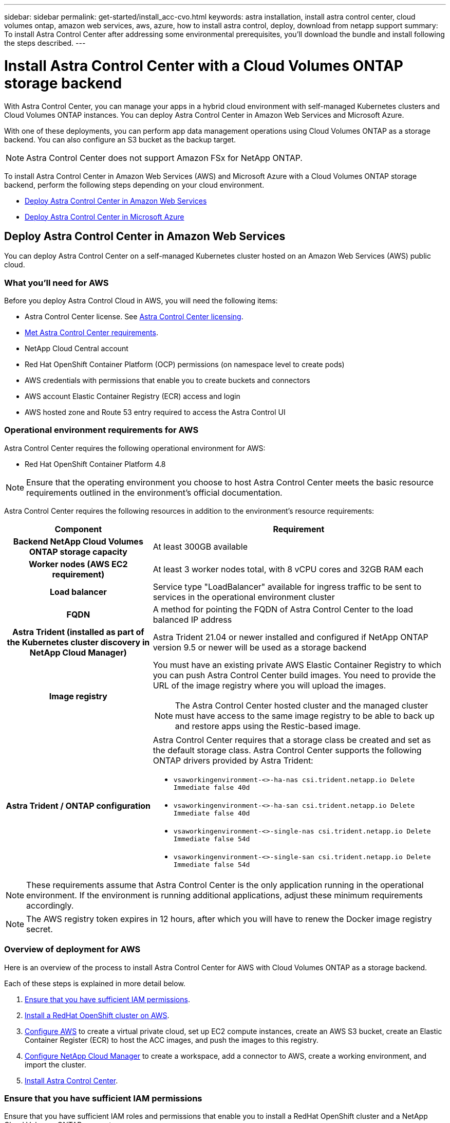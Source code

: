 ---
sidebar: sidebar
permalink: get-started/install_acc-cvo.html
keywords: astra installation, install astra control center, cloud volumes ontap, amazon web services, aws, azure, how to install astra control, deploy, download from netapp support
summary: To install Astra Control Center after addressing some environmental prerequisites, you'll download the bundle and install following the steps described.
---

= Install Astra Control Center with a Cloud Volumes ONTAP storage backend
:hardbreaks:
:icons: font
:imagesdir: ../media/get-started/

With Astra Control Center, you can manage your apps in a hybrid cloud environment with self-managed Kubernetes clusters and Cloud Volumes ONTAP instances. You can deploy Astra Control Center in Amazon Web Services and Microsoft Azure.

With one of these deployments, you can perform app data management operations using Cloud Volumes ONTAP as a storage backend. You can also configure an S3 bucket as the backup target.



NOTE: Astra Control Center does not support Amazon FSx for NetApp ONTAP.

To install Astra Control Center in Amazon Web Services (AWS) and Microsoft Azure with a Cloud Volumes ONTAP storage backend, perform the following steps depending on your cloud environment.

* <<Deploy Astra Control Center in Amazon Web Services>>
* <<Deploy Astra Control Center in Microsoft Azure>>




== Deploy Astra Control Center in Amazon Web Services

You can deploy Astra Control Center on a self-managed Kubernetes cluster hosted on an Amazon Web Services (AWS) public cloud.


=== What you'll need for AWS

Before you deploy Astra Control Cloud in AWS, you will need the following items:

* Astra Control Center license. See link:../concepts/licensing.html[Astra Control Center licensing].
* link:../requirements.html[Met Astra Control Center requirements].
* NetApp Cloud Central account
* Red Hat OpenShift Container Platform (OCP) permissions (on namespace level to create pods)
* AWS credentials with permissions that enable you to create buckets and connectors
* AWS account Elastic Container Registry (ECR) access and login
* AWS hosted zone and Route 53 entry required to access the Astra Control UI




=== Operational environment requirements for AWS

Astra Control Center requires the following operational environment for AWS:

* Red Hat OpenShift Container Platform 4.8

NOTE: Ensure that the operating environment you choose to host Astra Control Center meets the basic resource requirements outlined in the environment’s official documentation.

Astra Control Center requires the following resources in addition to the environment’s resource requirements:


[cols=2*,options="header",cols="1h,2a"]
|===
| Component
| Requirement
| Backend NetApp Cloud Volumes ONTAP storage capacity | At least 300GB available
| Worker nodes (AWS EC2 requirement) | At least 3 worker nodes total, with 8 vCPU cores and 32GB RAM each
| Load balancer | Service type "LoadBalancer" available for ingress traffic to be sent to services in the operational environment cluster
| FQDN | A method for pointing the FQDN of Astra Control Center to the load balanced IP address
| Astra Trident (installed as part of the Kubernetes cluster discovery in NetApp Cloud Manager) | Astra Trident 21.04 or newer installed and configured if NetApp ONTAP version 9.5 or newer will be used as a storage backend
| Image registry | You must have an existing private AWS Elastic Container Registry to which you can push Astra Control Center build images. You need to provide the URL of the image registry where you will upload the images.

NOTE: The Astra Control Center hosted cluster and the managed cluster must have access to the same image registry to be able to back up and restore apps using the Restic-based image.

| Astra Trident / ONTAP configuration | Astra Control Center requires that a storage class be created and set as the default storage class. Astra Control Center supports the following ONTAP drivers provided by Astra Trident:

* `vsaworkingenvironment-<>-ha-nas                 csi.trident.netapp.io   Delete          Immediate              false                  40d`
* `vsaworkingenvironment-<>-ha-san                 csi.trident.netapp.io   Delete          Immediate              false                  40d`
* `vsaworkingenvironment-<>-single-nas           csi.trident.netapp.io   Delete          Immediate              false                  54d`
* `vsaworkingenvironment-<>-single-san           csi.trident.netapp.io   Delete          Immediate              false                  54d`
|
|===

NOTE: These requirements assume that Astra Control Center is the only application running in the operational environment. If the environment is running additional applications, adjust these minimum requirements accordingly.

NOTE: The AWS registry token expires in 12 hours, after which you will have to renew the Docker image registry secret.


=== Overview of deployment for AWS
Here is an overview of the process to install Astra Control Center for AWS with Cloud Volumes ONTAP as a storage backend.

Each of these steps is explained in more detail below.

. <<Ensure that you have sufficient IAM permissions>>.
. <<Install a RedHat OpenShift cluster on AWS>>.
. <<Configure AWS>> to create a virtual private cloud, set up EC2 compute instances, create an AWS S3 bucket, create an Elastic Container Register (ECR) to host the ACC images, and push the images to this registry.
. <<Configure NetApp Cloud Manager>> to create a workspace, add a connector to AWS, create a working environment, and import the cluster.
. <<Install Astra Control Center>>.


=== Ensure that you have sufficient IAM permissions
Ensure that you have sufficient IAM roles and permissions that enable you to install a RedHat OpenShift cluster and a NetApp Cloud Volumes ONTAP connector.


=== Install a RedHat OpenShift cluster on AWS
Install a RedHat OpenShift Container Platform cluster on AWS.

For installation instructions, see https://docs.openshift.com/container-platform/4.8/installing/installing_aws/installing-aws-default.html[Installing a cluster on AWS in OpenShift Container Platform^].

=== Configure AWS
Next, configure AWS to create a virtual private cloud, set up EC2 compute instances, create an AWS S3 bucket, create an Elastic Container Register (ECR) to host the Astra Control Center images, and push the images to this registry.

Follow the AWS documentation to complete the following steps. See https://docs.openshift.com/container-platform/4.8/installing/installing_aws/installing-aws-default.html[AWS installation documentation^].



. Create an AWS virtual private cloud.
. Review the EC2 compute instances. This can be a bare metal server or VMs in AWS.
. If the instance type does not already match the Astra minimum resource requirements for master and worker nodes, change the instance type in AWS to meet the Astra requirements.  See link:../requirements.html[Astra Control Center requirements].
. Create at least one AWS S3 bucket to store your backups.
. Create an AWS Elastic Container Registry (ECR) to host all the ACC images.
+
NOTE: If you do not create the ECR, Astra Control Center cannot access monitoring data from a cluster containing CVO with an AWS backend. The issue is caused when the cluster you try to discover and manage using Astra Control Center does not have AWS ECR access.

. Push the ACC images to your defined registry.

NOTE: The AWS Elastic Container Registry (ECR) token expires after 12 hours and causes cross-cluster clone operations to fail. This issue occurs when managing a storage backend from Cloud Volumes ONTAP (CVO) configured for AWS. To correct this issue, authenticate with the ECR again and generate a new secret for clone operations to resume successfully.

Here's an example of an AWS deployment:


image:acc-cvo-aws.png[Astra Control Center with Cloud Volumes ONTAP deployment example]


=== Configure NetApp Cloud Manager
Using Cloud Manager, create a workspace, add a connector to AWS, create a working environment, and import the cluster.

Follow the Cloud Manager documentation to complete the following steps. See the following:

* https://docs.netapp.com/us-en/occm/task_getting_started_aws.html[Getting started with Cloud Volumes ONTAP in AWS^].

* https://docs.netapp.com/us-en/occm/task_creating_connectors_aws.html#create-a-connector[Create a connector in AWS using Cloud Manager]

.Steps
. Add your credentials to Cloud Manager.
. Create a workspace.
. Add a connector for AWS. Choose AWS as the Provider.
. Create a working environment for your cloud environment.
.. Location:  "Amazon Web Services (AWS)"
.. Type: "Cloud Volumes ONTAP HA"
+
This imports your Red Hat OpenShift cluster and assigns it a default storage class. You select the storage class.
Trident is automatically installed as part of the import and discovery process.

. Import the OpenShift cluster. The cluster will connect to the working environment you just created.
.. View the NetApp cluster details by selecting *K8s* > *Cluster list* > *Cluster Details*.
.. In the upper right corner, note the Trident version.
.. Note the Cloud Volumes ONTAP cluster storage classes showing NetApp as the provisioner.
. Note all the persistent volumes and volumes in this CVO deployment.

TIP: Cloud Volumes ONTAP can operate as a single node or in High Availability. If HA is enabled, note the HA status and node deployment status running in AWS.

=== Install Astra Control Center
Follow the standard link:../get-started/install_acc.html[Astra Control Center installation instructions].

== Deploy Astra Control Center in Microsoft Azure

You can deploy Astra Control Center on a self-managed Kubernetes cluster hosted on a Microsoft Azure public cloud.


=== What you'll need for Azure

Before you deploy Astra Control Cloud in Azure, you will need the following items:

* Astra Control Center license. See link:../concepts/licensing.html[ACC licensing].
* link:../requirements.html[Met Astra Control Center requirements].
* NetApp Cloud Central account
* Red Hat OpenShift Container Platform (OCP) 4.8
* Red Hat OpenShift Container Platform (OCP) permissions (on namespace level to create pods)
* Azure credentials with permissions that enable you to create buckets and connectors



=== Operational environment requirements for Azure

Ensure that the operating environment you choose to host Astra Control Center meets the basic resource requirements outlined in the environment’s official documentation.

Astra Control Center requires the following resources in addition to the environment’s resource requirements:

See link:../get-started/requirements.html#operational-environment-requirements[Astra Control Center operational environment requirements].

[cols=2*,options="header",cols="1h,2a"]
|===
| Component
| Requirement
| Backend NetApp Cloud Volumes ONTAP storage capacity | At least 300GB available
| Worker nodes (Azure compute requirement) | At least 3 worker nodes total, with 8 vCPU cores and 32GB RAM each
| Load balancer | Service type "LoadBalancer" available for ingress traffic to be sent to services in the operational environment cluster
| FQDN (Azure DNS zone) | A method for pointing the FQDN of Astra Control Center to the load balanced IP address
| Astra Trident (installed as part of the Kubernetes cluster discovery in NetApp Cloud Manager) | Astra Trident 21.04 or newer installed and configured if NetApp ONTAP version 9.5 or newer will be used as a storage backend
| Image registry | You must have an existing private Azure ACR Elastic Container Registry to which you can push Astra Control Center build images. You need to provide the URL of the image registry where you will upload the images.

NOTE: You need to enable anonymous access to pull Restic images for backups.

| Astra Trident / ONTAP configuration | Astra Control Center requires that a storage class be created and set as the default storage class. Astra Control Center supports the following ONTAP drivers provided by Astra Trident:

* `vsaworkingenvironment-<>-ha-nas                 csi.trident.netapp.io   Delete          Immediate              false                  40d`
* `vsaworkingenvironment-<>-ha-san                 csi.trident.netapp.io   Delete          Immediate              false                  40d`
* `vsaworkingenvironment-<>-single-nas           csi.trident.netapp.io   Delete          Immediate              false                  54d`
* `vsaworkingenvironment-<>-single-san           csi.trident.netapp.io   Delete          Immediate              false                  54d`
|
|===

NOTE: These requirements assume that Astra Control Center is the only application running in the operational environment. If the environment is running additional applications, adjust these minimum requirements accordingly.

=== Overview of deployment for Azure
Here is an overview of the process to install Astra Control Center for Azure.

Each of these steps is explained in more detail below.

. <<Install a RedHat OpenShift cluster on Azure>>.
. <<Create Azure resource groups>>.
. <<Ensure that you have sufficient IAM permissions>>.
. <<Configure Azure>>.
. <<Configure NetApp Cloud Manager>>.
. <<Install and configure Astra Control Center>>.

=== Install a RedHat OpenShift cluster on Azure
The first step is to install a RedHat OpenShift cluster on Azure.

For installation instructions, see the following:

* https://docs.openshift.com/container-platform/4.8/installing/installing_aws/installing-aws-default.html[Installing OpenShift cluster on Azure^].

* https://docs.openshift.com/container-platform/4.8/installing/installing_azure/installing-azure-account.html#installing-azure-account[Installing an Azure account^].



=== Create Azure resource groups
Create at least one Azure resource group.

NOTE: OpenShift might create its own resource groups. In addition to these, you should also define Azure resource groups.  Refer to OpenShift documentation.

You might want to create a platform cluster resource group and a target app OpenShift cluster resource group.

=== Ensure that you have sufficient IAM permissions
Ensure that you have sufficient IAM roles and permissions that enable you to install a RedHat OpenShift cluster and a NetApp Cloud Volumes ONTAP connector.

=== Configure Azure
Next, configure Azure to create a virtual private cloud, set up EC2 compute instances, create an Azure Blob S3 bucket, create an Azure Elastic Container Register (ACR) to host the Astra Control Center images, and push the images to this registry.

Follow the Azure documentation to complete the following steps. See https://docs.openshift.com/container-platform/4.8/installing/installing_aws/installing-aws-default.html[Installing OpenShift cluster on Azure^].

. Create an Azure virtual private cloud.
. Review the EC2 compute instances. This can be a bare metal server or VMs in Azure.
. If the instance type does not already match the Astra minimum resource requirements for master and worker nodes, change the instance type in Azure to meet the Astra requirements.  See link:../get-started/requirements.html[Astra Control Center  requirements].
. Create at least one Azure Blob S3 bucket to store your backups.
. Create a storage account. You will need a storage account to create a container to be used as a bucket in Astra Control Center.
. Create a secret, which is required for bucket access.
. Create an Azure Elastic Container Registry (ACR) to host all the Astra Control Center images.
. Set up ACR access for Docker push/pull all the Astra Control Center images.
. Push the ACC images to this registry by entering the following script:
+
----
az acr login -n <AZ ACR URL/Location>
This script requires ACC manifest file and your Azure ACR location.
----
+
*Example*:
+
----
manifestfile=astra-control-center-22.04.41.manifestt
AZ_ACR_REGISTRY=astraaccregistry.azurecr.io
ASTRA_REGISTRY=docker.repo.eng.netapp.com/globalcicd/astra

while IFS= read -r image; do
    echo "image: $ASTRA_REGISTRY/$image $AZ_ACR_REGISTRY/$image"
    root_image=${image%:*}
    echo $root_image
    docker pull $ASTRA_REGISTRY/$image
    docker tag $ASTRA_REGISTRY/$image $AZ_ACR_REGISTRYY/$image
    docker push $AZ_ACR_REGISTRY/$image
done < astra-control-center-22.04.41.manifest
----

. Set up DNS zones.

=== Configure NetApp Cloud Manager
Using Cloud Manager, create a workspace, add a connector to Azure, create a working environment, and import the cluster.

Follow the Cloud Manager documentation to complete the following steps. See https://docs.netapp.com/us-en/occm/task_getting_started_azure.html[Getting started with Cloud Manager in Azure^].


.What you'll need

Access to the Azure account with the required IAM permissions and roles

.Steps

. Add your credentials to Cloud Manager.
. Add a connector for Azure. See https://mysupport.netapp.com/site/info/cloud-manager-policies[Cloud Manager policies^].
.. Choose *Azure* as the Provider.
.. Enter Azure credentials, including the application ID, client secret, and directory (tenant) ID.
+
See https://docs.netapp.com/us-en/occm/task_creating_connectors_azure.html[Creating a connector in Azure from Cloud Manager^].

. Ensure that the connector is running and switch to that connector.
+
image:acc-cvo-azure-connectors.png[Switching connectors in Cloud Manager]

. Create a working environment for your cloud environment.
.. Location: "Microsoft Azure".
.. Type: "Cloud Volumes ONTAP HA".

+
image:acc-cvo-azure-working-environment.png[Creating a working environment in Cloud Manager]

+
This imports your Red Hat OpenShift cluster and assigns a default storage class. You select the storage class.
Trident is automatically installed as part of the import and discovery process.


. Import the OpenShift cluster. The cluster will connect to the working environment you just created.
+
image:acc-cvo-azure-connected.png[Imported cluster in Cloud Manager]

.. View the NetApp cluster details by selecting *K8s* > *Cluster list* > *Cluster Details*.
.. In the upper right corner, note the Trident version.
.. Note the CVO cluster storage classes showing NetApp as the provisioner.

. Note all the persistent volumes and volumes in this CVO deployment.
. Cloud Volumes ONTAP can operate as a single node or in High Availability. If HA is enabled, note the HA status and node deployment status running in Azure.

=== Install and configure Astra Control Center

Install Astra Control Center with the standard link:../get-started/install_acc.html[installation instructions]. 

Using Astra Control Center, add an Azure bucket. See link:../get-started/setup_overview.html[Set up Astra Control Center and add buckets].
